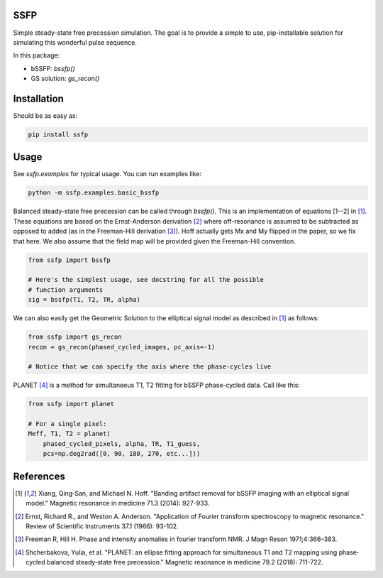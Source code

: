 SSFP
====

Simple steady-state free precession simulation.  The goal is to
provide a simple to use, pip-installable solution for simulating this
wonderful pulse sequence.

In this package:

- bSSFP: `bssfp()`
- GS solution: `gs_recon()`

Installation
============

Should be as easy as:

.. code-block:: bash

    pip install ssfp

Usage
=====

See `ssfp.examples` for typical usage.  You can run examples like:

.. code-block:: bash

    python -m ssfp.examples.basic_bssfp

Balanced steady-state free precession can be called through `bssfp()`.
This is an implementation of equations [1--2] in [1]_.  These
equations are based on the Ernst-Anderson derivation [2]_ where
off-resonance is assumed to be subtracted as opposed to added (as in
the Freeman-Hill derivation [3]_).  Hoff actually gets Mx and My
flipped in the paper, so we fix that here.  We also assume that
the field map will be provided given the Freeman-Hill convention.

.. code-block:: python

    from ssfp import bssfp

    # Here's the simplest usage, see docstring for all the possible
    # function arguments
    sig = bssfp(T1, T2, TR, alpha)

We can also easily get the Geometric Solution to the elliptical
signal model as described in [1]_ as follows:

.. code-block:: python

    from ssfp import gs_recon
    recon = gs_recon(phased_cycled_images, pc_axis=-1)

    # Notice that we can specify the axis where the phase-cycles live

PLANET [4]_ is a method for simultaneous T1, T2 fitting for bSSFP
phase-cycled data.  Call like this:

.. code-block:: python

    from ssfp import planet

    # For a single pixel:
    Meff, T1, T2 = planet(
        phased_cycled_pixels, alpha, TR, T1_guess,
        pcs=np.deg2rad([0, 90, 180, 270, etc...]))

References
==========
.. [1] Xiang, Qing‐San, and Michael N. Hoff. "Banding artifact
       removal for bSSFP imaging with an elliptical signal
       model." Magnetic resonance in medicine 71.3 (2014):
       927-933.
.. [2] Ernst, Richard R., and Weston A. Anderson. "Application of
       Fourier transform spectroscopy to magnetic resonance."
       Review of Scientific Instruments 37.1 (1966): 93-102.
.. [3] Freeman R, Hill H. Phase and intensity anomalies in
       fourier transform NMR. J Magn Reson 1971;4:366–383.
.. [4] Shcherbakova, Yulia, et al. "PLANET: an ellipse fitting
       approach for simultaneous T1 and T2 mapping using
       phase‐cycled balanced steady‐state free precession."
       Magnetic resonance in medicine 79.2 (2018): 711-722.
